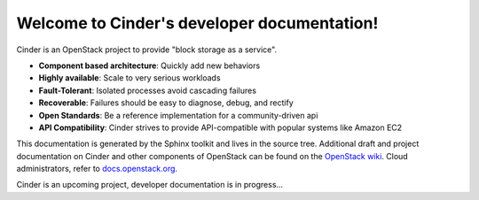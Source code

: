 ..
      Copyright 2010-2012 United States Government as represented by the
      Administrator of the National Aeronautics and Space Administration.
      All Rights Reserved.

      Licensed under the Apache License, Version 2.0 (the "License"); you may
      not use this file except in compliance with the License. You may obtain
      a copy of the License at

          http://www.apache.org/licenses/LICENSE-2.0

      Unless required by applicable law or agreed to in writing, software
      distributed under the License is distributed on an "AS IS" BASIS, WITHOUT
      WARRANTIES OR CONDITIONS OF ANY KIND, either express or implied. See the
      License for the specific language governing permissions and limitations
      under the License.

Welcome to Cinder's developer documentation!
==========================================

Cinder is an OpenStack project to provide "block storage as a service".

* **Component based architecture**: Quickly add new behaviors
* **Highly available**: Scale to very serious workloads
* **Fault-Tolerant**: Isolated processes avoid cascading failures
* **Recoverable**: Failures should be easy to diagnose, debug, and rectify
* **Open Standards**: Be a reference implementation for a community-driven api
* **API Compatibility**: Cinder strives to provide API-compatible with popular systems like Amazon EC2

This documentation is generated by the Sphinx toolkit and lives in the source
tree. Additional draft and project documentation on Cinder and other components of OpenStack can
be found on the `OpenStack wiki`_. Cloud administrators, refer to `docs.openstack.org`_.

Cinder is an upcoming project, developer documentation is in progress...

.. _`OpenStack wiki`: http://wiki.openstack.org
.. _`docs.openstack.org`: http://docs.openstack.org
